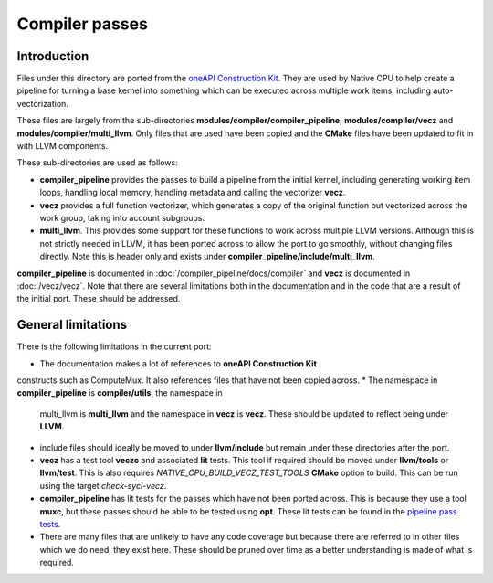 Compiler passes
===============

Introduction
------------

Files under this directory are ported from the `oneAPI Construction Kit`_. They
are used by Native CPU to help create a pipeline for turning a base kernel into
something which can be executed across multiple work items, including
auto-vectorization.

These files are largely from the sub-directories
**modules/compiler/compiler_pipeline**, **modules/compiler/vecz** and
**modules/compiler/multi_llvm**. Only files that are used have been copied and
the **CMake** files have been updated to fit in with LLVM components.

These sub-directories are used as follows:

* **compiler_pipeline** provides the passes to build a pipeline from the initial
  kernel, including generating working item loops, handling local memory,
  handling metadata and calling the vectorizer **vecz**.

* **vecz** provides a full function vectorizer, which generates a copy of the
  original function but vectorized across the work group, taking into account
  subgroups.

* **multi_llvm**. This provides some support for these functions to work across
  multiple LLVM versions. Although this is not strictly needed in LLVM, it has
  been ported across to allow the port to go smoothly, without changing files
  directly. Note this is header only and exists under
  **compiler_pipeline/include/multi_llvm**.

**compiler_pipeline** is documented in :doc:`/compiler_pipeline/docs/compiler`
and **vecz** is documented in :doc:`/vecz/vecz`. Note that there are several
limitations both in the documentation and in the code that are a result of the
initial port. These should be addressed.

General limitations
-------------------

There is the following limitations in the current port:

* The documentation makes a lot of references to **oneAPI Construction Kit**
constructs such as ComputeMux. It also references files that have not been
copied across.
* The namespace in **compiler_pipeline** is **compiler/utils**, the namespace in
  multi_llvm is **multi_llvm** and the namespace in **vecz** is **vecz**. These should
  be updated to reflect being under **LLVM**.
* include files should ideally be moved to under **llvm/include** but remain under
  these directories after the port.
* **vecz** has a test tool **veczc** and associated **lit** tests. This tool if
  required should be moved under **llvm/tools** or **llvm/test**. This is also
  requires `NATIVE_CPU_BUILD_VECZ_TEST_TOOLS` **CMake** option to build. This can be
  run using the target `check-sycl-vecz`.
* **compiler_pipeline** has lit tests for the passes which have not been ported
  across. This is because they use a tool **muxc**, but these passes should be
  able to be tested using **opt**. These lit tests can be found in the
  `pipeline pass tests`_.
* There are many files that are unlikely to have any code coverage but because
  there are referred to in other files which we do need, they exist here. These
  should be pruned over time as a better understanding is made of what is
  required.

.. _oneAPI Construction Kit: https://github.com/uxlfoundation/oneapi-construction-kit
.. _pipeline pass tests: https://github.com/uxlfoundation/oneapi-construction-kit/tree/main/modules/compiler/test/lit/passes
